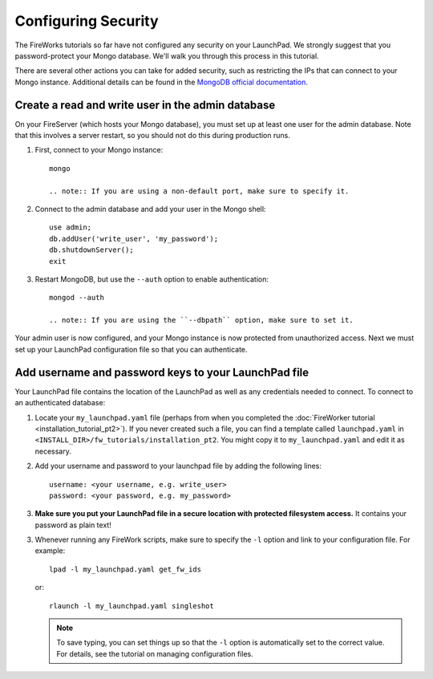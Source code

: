 ====================
Configuring Security
====================

The FireWorks tutorials so far have not configured any security on your LaunchPad. We strongly suggest that you password-protect your Mongo database. We'll walk you through this process in this tutorial.

There are several other actions you can take for added security, such as restricting the IPs that can connect to your Mongo instance. Additional details can be found in the `MongoDB official documentation <http://docs.mongodb.org/manual/administration/security/>`_.

Create a read and write user in the admin database
==================================================

On your FireServer (which hosts your Mongo database), you must set up at least one user for the admin database. Note that this involves a server restart, so you should not do this during production runs.

1. First, connect to your Mongo instance::

    mongo

    .. note:: If you are using a non-default port, make sure to specify it.

2. Connect to the admin database and add your user in the Mongo shell::

    use admin;
    db.addUser('write_user', 'my_password');
    db.shutdownServer();
    exit

3. Restart MongoDB, but use the ``--auth`` option to enable authentication::

    mongod --auth

    .. note:: If you are using the ``--dbpath`` option, make sure to set it.

Your admin user is now configured, and your Mongo instance is now protected from unauthorized access. Next we must set up your LaunchPad configuration file so that you can authenticate.

Add username and password keys to your LaunchPad file
=====================================================

Your LaunchPad file contains the location of the LaunchPad as well as any credentials needed to connect. To connect to an authenticated database::

1. Locate your ``my_launchpad.yaml`` file (perhaps from when you completed the :doc:`FireWorker tutorial <installation_tutorial_pt2>`). If you never created such a file, you can find a template called ``launchpad.yaml`` in ``<INSTALL_DIR>/fw_tutorials/installation_pt2``. You might copy it to ``my_launchpad.yaml`` and edit it as necessary.

2. Add your username and password to your launchpad file by adding the following lines::

    username: <your username, e.g. write_user>
    password: <your password, e.g. my_password>

3. **Make sure you put your LaunchPad file in a secure location with protected filesystem access.** It contains your password as plain text!

3. Whenever running any FireWork scripts, make sure to specify the ``-l`` option and link to your configuration file. For example::

    lpad -l my_launchpad.yaml get_fw_ids

   or::

    rlaunch -l my_launchpad.yaml singleshot

   .. note:: To save typing, you can set things up so that the ``-l`` option is automatically set to the correct value. For details, see the tutorial on managing configuration files.
